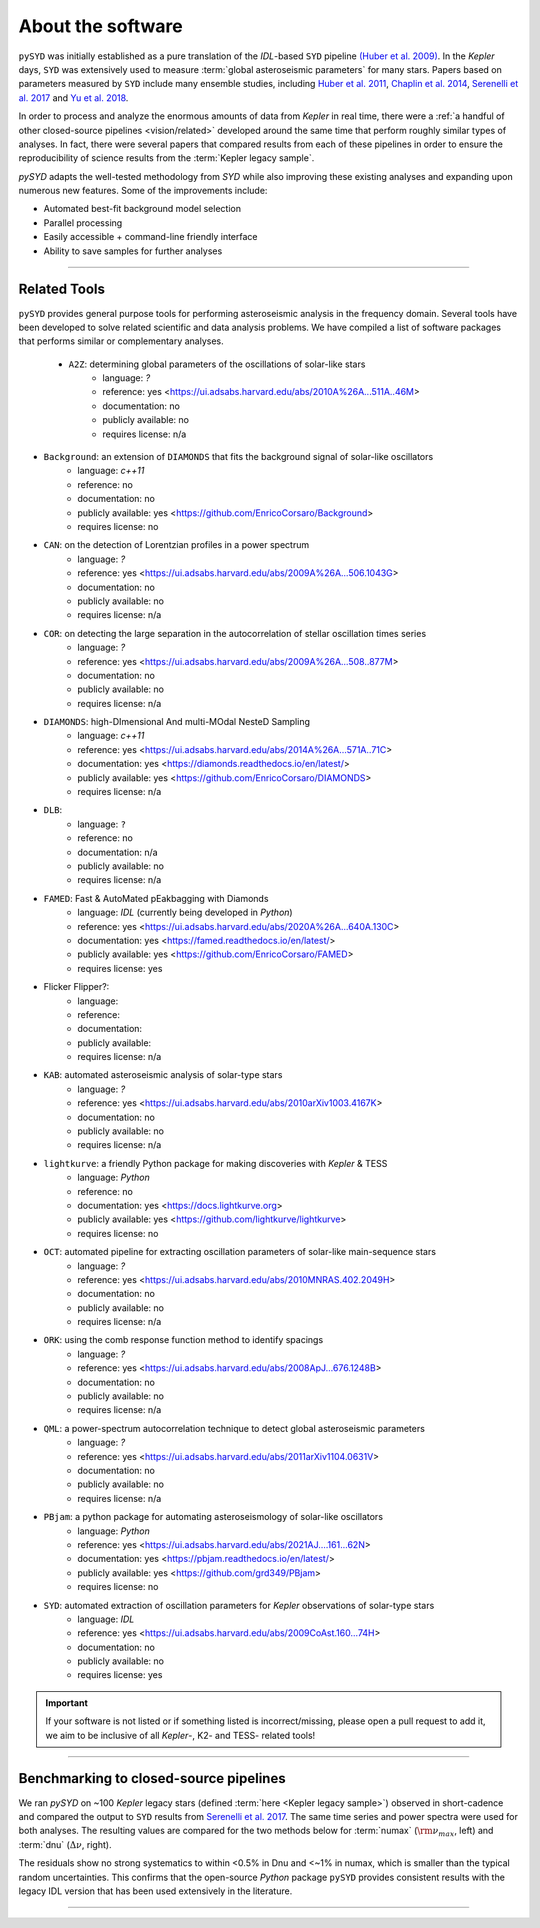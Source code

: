 .. _library-about:

******************
About the software
******************

``pySYD`` was initially established as a pure translation of the `IDL`-based ``SYD`` pipeline 
`(Huber et al. 2009) <https://ui.adsabs.harvard.edu/abs/2009CoAst.160...74H/abstract>`_.
In the *Kepler* days, ``SYD`` was extensively used to measure :term:`global asteroseismic parameters` 
for many stars. Papers based on parameters measured by ``SYD`` include many ensemble
studies, including 
`Huber et al. 2011 <https://ui.adsabs.harvard.edu/abs/2011ApJ...743..143H/abstract>`_, 
`Chaplin et al. 2014 <https://ui.adsabs.harvard.edu/abs/2014ApJS..210....1C/abstract>`_, 
`Serenelli et al. 2017 <https://ui.adsabs.harvard.edu/abs/2017ApJS..233...23S/abstract>`_ 
and `Yu et al. 2018 <https://ui.adsabs.harvard.edu/abs/2018ApJS..236...42Y/abstract>`_.

In order to process and analyze the enormous amounts of data from *Kepler* in real time, there were a
:ref:`a handful of other closed-source pipelines <vision/related>` developed around the same time that perform roughly
similar types of analyses. In fact, there were several papers that compared results from each
of these pipelines in order to ensure the reproducibility of science results from the :term:`Kepler legacy sample`.

`pySYD` adapts the well-tested methodology from `SYD` while also improving these 
existing analyses and expanding upon numerous new features. Some of the improvements include:

- Automated best-fit background model selection
- Parallel processing
- Easily accessible + command-line friendly interface
- Ability to save samples for further analyses

.. TODO:: implement seeds for any random parts of the pipeline for reproducibility purposes

-----

.. _library-about-related:

Related Tools
#############

``pySYD`` provides general purpose tools for performing asteroseismic analysis in the frequency domain.
Several tools have been developed to solve related scientific and data analysis problems. We have compiled 
a list of software packages that performs similar or complementary analyses.

 * ``A2Z``: determining global parameters of the oscillations of solar-like stars
    - language: `?`
    - reference: yes <https://ui.adsabs.harvard.edu/abs/2010A%26A...511A..46M>
    - documentation: no
    - publicly available: no
    - requires license: n/a

* ``Background``: an extension of ``DIAMONDS`` that fits the background signal of solar-like oscillators 
   - language: `c++11`
   - reference: no
   - documentation: no
   - publicly available: yes <https://github.com/EnricoCorsaro/Background>
   - requires license: no

* ``CAN``: on the detection of Lorentzian profiles in a power spectrum
   - language: `?`
   - reference: yes <https://ui.adsabs.harvard.edu/abs/2009A%26A...506.1043G>
   - documentation: no
   - publicly available: no
   - requires license: n/a

* ``COR``: on detecting the large separation in the autocorrelation of stellar oscillation times series
   - language: `?`
   - reference: yes <https://ui.adsabs.harvard.edu/abs/2009A%26A...508..877M>
   - documentation: no
   - publicly available: no
   - requires license: n/a

* ``DIAMONDS``: high-DImensional And multi-MOdal NesteD Sampling
   - language: `c++11`
   - reference: yes <https://ui.adsabs.harvard.edu/abs/2014A%26A...571A..71C>
   - documentation: yes <https://diamonds.readthedocs.io/en/latest/>
   - publicly available: yes <https://github.com/EnricoCorsaro/DIAMONDS>
   - requires license: n/a

* ``DLB``:
   - language: ``?``
   - reference: no
   - documentation: n/a
   - publicly available: no
   - requires license: n/a 

* ``FAMED``: Fast & AutoMated pEakbagging with Diamonds
   - language: `IDL` (currently being developed in `Python`)
   - reference: yes <https://ui.adsabs.harvard.edu/abs/2020A%26A...640A.130C>
   - documentation: yes <https://famed.readthedocs.io/en/latest/>
   - publicly available: yes <https://github.com/EnricoCorsaro/FAMED>
   - requires license: yes

* Flicker Flipper?: 
   - language:
   - reference:
   - documentation: 
   - publicly available: 
   - requires license: n/a

* ``KAB``: automated asteroseismic analysis of solar-type stars
   - language: `?`
   - reference: yes <https://ui.adsabs.harvard.edu/abs/2010arXiv1003.4167K>
   - documentation: no
   - publicly available: no
   - requires license: n/a
  
* ``lightkurve``: a friendly Python package for making discoveries with *Kepler* & TESS
   - language: `Python`
   - reference: no
   - documentation: yes <https://docs.lightkurve.org>
   - publicly available: yes <https://github.com/lightkurve/lightkurve>
   - requires license: no 

* ``OCT``: automated pipeline for extracting oscillation parameters of solar-like main-sequence stars
   - language: `?`
   - reference: yes <https://ui.adsabs.harvard.edu/abs/2010MNRAS.402.2049H>
   - documentation: no
   - publicly available: no
   - requires license: n/a

* ``ORK``: using the comb response function method to identify spacings
   - language: `?`
   - reference: yes <https://ui.adsabs.harvard.edu/abs/2008ApJ...676.1248B>
   - documentation: no
   - publicly available: no
   - requires license: n/a

* ``QML``: a power-spectrum autocorrelation technique to detect global asteroseismic parameters
   - language: `?`
   - reference: yes <https://ui.adsabs.harvard.edu/abs/2011arXiv1104.0631V>
   - documentation: no
   - publicly available: no
   - requires license: n/a

* ``PBjam``: a python package for automating asteroseismology of solar-like oscillators
   - language: `Python`
   - reference: yes <https://ui.adsabs.harvard.edu/abs/2021AJ....161...62N>
   - documentation: yes <https://pbjam.readthedocs.io/en/latest/>
   - publicly available: yes <https://github.com/grd349/PBjam>
   - requires license: no 

* ``SYD``: automated extraction of oscillation parameters for *Kepler* observations of solar-type stars
   - language: `IDL`
   - reference: yes <https://ui.adsabs.harvard.edu/abs/2009CoAst.160...74H>
   - documentation: no
   - publicly available: no
   - requires license: yes


.. important:: 

    If your software is not listed or if something listed is incorrect/missing, please 
    open a pull request to add it, we aim to be inclusive of all *Kepler*-, K2- and TESS-
    related tools!

-----

.. _library-about-benchmark:

Benchmarking to closed-source pipelines
#######################################

We ran `pySYD` on ~100 *Kepler* legacy stars (defined :term:`here <Kepler legacy sample>`) observed in short-cadence and compared 
the output to ``SYD`` results from `Serenelli et al. 2017 <https://ui.adsabs.harvard.edu/abs/2017ApJS..233...23S/abstract>`_. 
The same time series and power spectra were used for both analyses. The resulting values 
are compared for the two methods below for :term:`numax` (:math:`\rm \nu_{max}`, left) and 
:term:`dnu` (:math:`\Delta\nu`, right). 

.. image:: _static/comparison.png
  :width: 680
  :alt: Comparison of the `pySYD` and `SYD` pipelines

The residuals show no strong systematics to within <0.5% in Dnu and <~1% in numax, which 
is smaller than the typical random uncertainties. This confirms that the open-source `Python` 
package ``pySYD`` provides consistent results with the legacy IDL version that has been 
used extensively in the literature.

.. TODO:: Add script or jupyter notebook to reproduce this figure.

-----